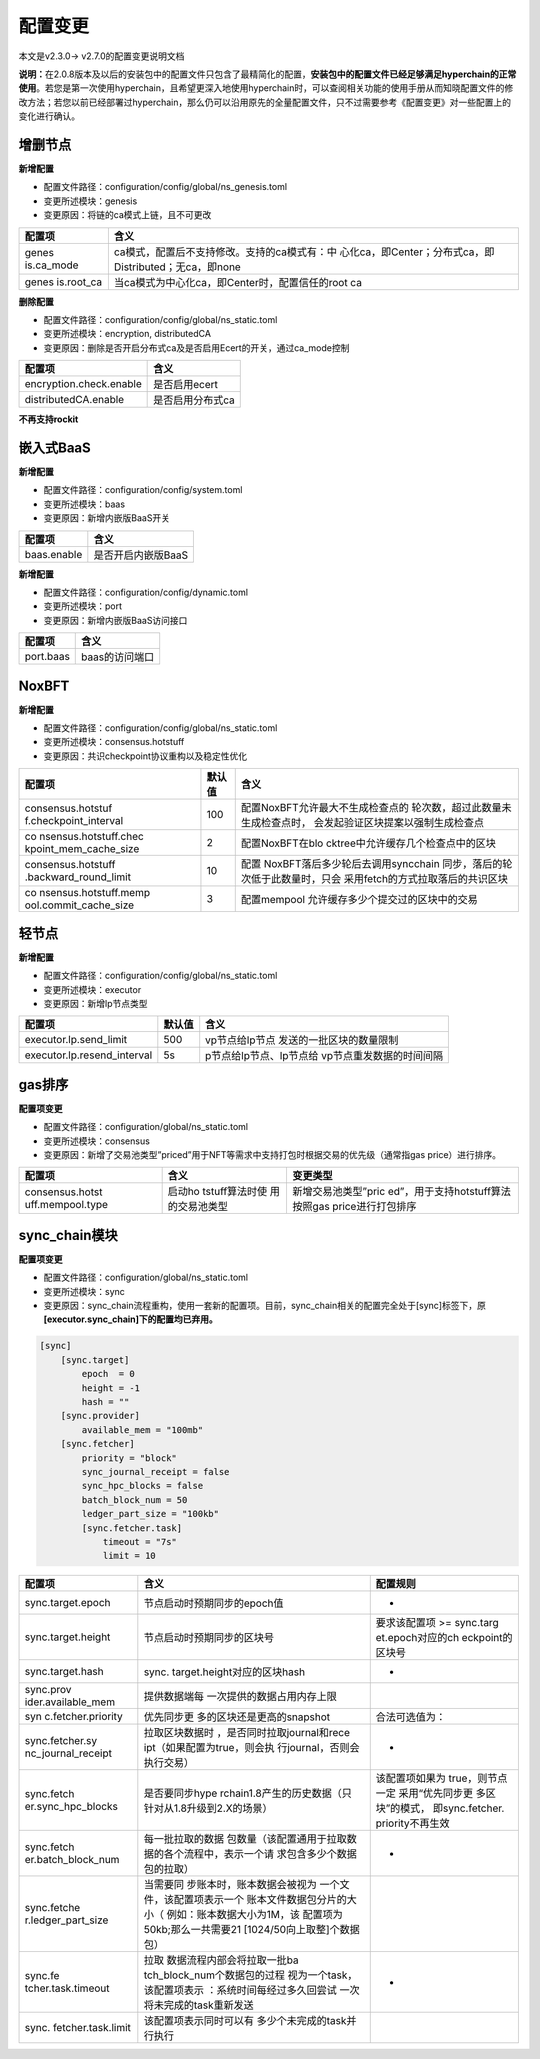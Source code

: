 .. _Configuration_changes:

配置变更
^^^^^^^^^^^

本文是v2.3.0-> v2.7.0的配置变更说明文档

**说明：**\ 在2.0.8版本及以后的安装包中的配置文件只包含了最精简化的配置，\ **安装包中的配置文件已经足够满足hyperchain的正常使用**\ 。若您是第一次使用hyperchain，且希望更深入地使用hyperchain时，可以查阅相关功能的使用手册从而知晓配置文件的修改方法；若您以前已经部署过hyperchain，那么仍可以沿用原先的全量配置文件，只不过需要参考《配置变更》对一些配置上的变化进行确认。

增删节点
========

**新增配置**

-  配置文件路径：configuration/config/global/ns_genesis.toml

-  变更所述模块：genesis

-  变更原因：将链的ca模式上链，且不可更改

+------------+---------------------------------------------------------+
| 配置项     | 含义                                                    |
+============+=========================================================+
| genes      | ca模式，配置后不支持修改。支持的ca模式有：中            |
| is.ca_mode | 心化ca，即Center；分布式ca，即Distributed；无ca，即none |
+------------+---------------------------------------------------------+
| genes      | 当ca模式为中心化ca，即Center时，配置信任的root ca       |
| is.root_ca |                                                         |
+------------+---------------------------------------------------------+

**删除配置**

-  配置文件路径：configuration/config/global/ns_static.toml

-  变更所述模块：encryption, distributedCA

-  变更原因：删除是否开启分布式ca及是否启用Ecert的开关，通过ca_mode控制

======================= ================
配置项                  含义
======================= ================
encryption.check.enable 是否启用ecert
distributedCA.enable    是否启用分布式ca
======================= ================

**不再支持rockit**

嵌入式BaaS
==========

**新增配置**

-  配置文件路径：configuration/config/system.toml

-  变更所述模块：baas

-  变更原因：新增内嵌版BaaS开关

=========== ==================
配置项      含义
=========== ==================
baas.enable 是否开启内嵌版BaaS
=========== ==================

**新增配置**

-  配置文件路径：configuration/config/dynamic.toml

-  变更所述模块：port

-  变更原因：新增内嵌版BaaS访问接口

========= ==============
配置项    含义
========= ==============
port.baas baas的访问端口
========= ==============

NoxBFT
======

**新增配置**

-  配置文件路径：configuration/config/global/ns_static.toml

-  变更所述模块：consensus.hotstuff

-  变更原因：共识checkpoint协议重构以及稳定性优化

+-----------------------+---------+------------------------------------+
| 配置项                | 默认值  | 含义                               |
+=======================+=========+====================================+
| consensus.hotstuf     | 100     | 配置NoxBFT允许最大不生成检查点的   |
| f.checkpoint_interval |         | 轮次数，超过此数量未生成检查点时， |
|                       |         | 会发起验证区块提案以强制生成检查点 |
+-----------------------+---------+------------------------------------+
| co                    | 2       | 配置NoxBFT在blo                    |
| nsensus.hotstuff.chec |         | cktree中允许缓存几个检查点中的区块 |
| kpoint_mem_cache_size |         |                                    |
+-----------------------+---------+------------------------------------+
| consensus.hotstuff    | 10      | 配置                               |
| .backward_round_limit |         | NoxBFT落后多少轮后去调用syncchain  |
|                       |         | 同步，落后的轮次低于此数量时，只会 |
|                       |         | 采用fetch的方式拉取落后的共识区块  |
+-----------------------+---------+------------------------------------+
| co                    | 3       | 配置mempool                        |
| nsensus.hotstuff.memp |         | 允许缓存多少个提交过的区块中的交易 |
| ool.commit_cache_size |         |                                    |
+-----------------------+---------+------------------------------------+

轻节点
======

**新增配置**

-  配置文件路径：configuration/config/global/ns_static.toml

-  变更所述模块：executor

-  变更原因：新增lp节点类型

+------------------------------+-----------+---------------------------+
| 配置项                       | 默认值    | 含义                      |
+==============================+===========+===========================+
| executor.lp.send_limit       | 500       | vp节点给lp节点            |
|                              |           | 发送的一批区块的数量限制  |
+------------------------------+-----------+---------------------------+
| executor.lp.resend_interval  | 5s        | p节点给lp节点、lp节点给   |
|                              |           | vp节点重发数据的时间间隔  |
+------------------------------+-----------+---------------------------+

gas排序
=======

**配置项变更**

-  配置文件路径：configuration/global/ns_static.toml

-  变更所述模块：consensus

-  变更原因：新增了交易池类型”priced”用于NFT等需求中支持打包时根据交易的优先级（通常指gas
   price）进行排序。

+------------------+----------------+----------------------------------+
| 配置项           | 含义           | 变更类型                         |
+==================+================+==================================+
| consensus.hotst  | 启动ho         | 新增交易池类型”pric              |
| uff.mempool.type | tstuff算法时使 | ed”，用于支持hotstuff算法按照gas |
|                  | 用的交易池类型 | price进行打包排序                |
+------------------+----------------+----------------------------------+

sync_chain模块
==============

**配置项变更**

-  配置文件路径：configuration/global/ns_static.toml

-  变更所述模块：sync

-  变更原因：sync_chain流程重构，使用一套新的配置项。目前，sync_chain相关的配置完全处于[sync]标签下，原\ **[executor.sync_chain]下的配置均已弃用。**

.. code:: scala

   [sync]
       [sync.target]
           epoch  = 0
           height = -1
           hash = ""
       [sync.provider]
           available_mem = "100mb"
       [sync.fetcher]
           priority = "block"
           sync_journal_receipt = false
           sync_hpc_blocks = false
           batch_block_num = 50
           ledger_part_size = "100kb"
           [sync.fetcher.task]
               timeout = "7s"
               limit = 10

+--------------------+-----------------------------+------------------+
| 配置项             | 含义                        | 配置规则         |
+====================+=============================+==================+
| sync.target.epoch  | 节点启动时预期同步的epoch值 | -                |
+--------------------+-----------------------------+------------------+
| sync.target.height | 节点启动时预期同步的区块号  | 要求该配置项 >=  |
|                    |                             | sync.targ        |
|                    |                             | et.epoch对应的ch |
|                    |                             | eckpoint的区块号 |
+--------------------+-----------------------------+------------------+
| sync.target.hash   | sync.                       | -                |
|                    | target.height对应的区块hash |                  |
+--------------------+-----------------------------+------------------+
| sync.prov          | 提供数据端每                |                  |
| ider.available_mem | 一次提供的数据占用内存上限  |                  |
+--------------------+-----------------------------+------------------+
| syn                | 优先同步更                  | 合法可选值为：   |
| c.fetcher.priority | 多的区块还是更高的snapshot  |                  |
+--------------------+-----------------------------+------------------+
| sync.fetcher.sy    | 拉取区块数据时              | -                |
| nc_journal_receipt | ，是否同时拉取journal和rece |                  |
|                    | ipt（如果配置为true，则会执 |                  |
|                    | 行journal，否则会执行交易） |                  |
+--------------------+-----------------------------+------------------+
| sync.fetch         | 是否要同步hype              | 该配置项如果为   |
| er.sync_hpc_blocks | rchain1.8产生的历史数据（只 | true，则节点一定 |
|                    | 针对从1.8升级到2.X的场景）  | 采用“优先同步更  |
|                    |                             | 多区块”的模式，  |
|                    |                             | 即sync.fetcher.  |
|                    |                             | priority不再生效 |
+--------------------+-----------------------------+------------------+
| sync.fetch         | 每一批拉取的数据            | -                |
| er.batch_block_num | 包数量（该配置通用于拉取数  |                  |
|                    | 据的各个流程中，表示一个请  |                  |
|                    | 求包含多少个数据包的拉取）  |                  |
+--------------------+-----------------------------+------------------+
| sync.fetche        | 当需要同                    |                  |
| r.ledger_part_size | 步账本时，账本数据会被视为  |                  |
|                    | 一个文件，该配置项表示一个  |                  |
|                    | 账本文件数据包分片的大小（  |                  |
|                    | 例如：账本数据大小为1M，该  |                  |
|                    | 配置项为50kb;那么一共需要21 |                  |
|                    | [1024/50向上取整]个数据包） |                  |
+--------------------+-----------------------------+------------------+
| sync.fe            | 拉取                        | -                |
| tcher.task.timeout | 数据流程内部会将拉取一批ba  |                  |
|                    | tch_block_num个数据包的过程 |                  |
|                    | 视为一个task，该配置项表示  |                  |
|                    | ：系统时间每经过多久回尝试  |                  |
|                    | 一次将未完成的task重新发送  |                  |
+--------------------+-----------------------------+------------------+
| sync.              | 该配置项表示同时可以有      |                  |
| fetcher.task.limit | 多少个未完成的task并行执行  |                  |
+--------------------+-----------------------------+------------------+